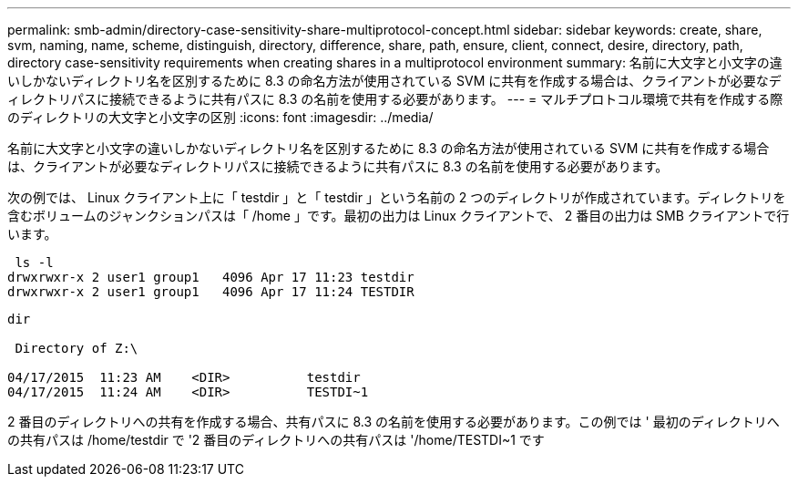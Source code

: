---
permalink: smb-admin/directory-case-sensitivity-share-multiprotocol-concept.html 
sidebar: sidebar 
keywords: create, share, svm, naming, name, scheme, distinguish, directory, difference, share, path, ensure, client, connect, desire, directory, path, directory case-sensitivity requirements when creating shares in a multiprotocol environment 
summary: 名前に大文字と小文字の違いしかないディレクトリ名を区別するために 8.3 の命名方法が使用されている SVM に共有を作成する場合は、クライアントが必要なディレクトリパスに接続できるように共有パスに 8.3 の名前を使用する必要があります。 
---
= マルチプロトコル環境で共有を作成する際のディレクトリの大文字と小文字の区別
:icons: font
:imagesdir: ../media/


[role="lead"]
名前に大文字と小文字の違いしかないディレクトリ名を区別するために 8.3 の命名方法が使用されている SVM に共有を作成する場合は、クライアントが必要なディレクトリパスに接続できるように共有パスに 8.3 の名前を使用する必要があります。

次の例では、 Linux クライアント上に「 testdir 」と「 testdir 」という名前の 2 つのディレクトリが作成されています。ディレクトリを含むボリュームのジャンクションパスは「 /home 」です。最初の出力は Linux クライアントで、 2 番目の出力は SMB クライアントで行います。

[listing]
----
 ls -l
drwxrwxr-x 2 user1 group1   4096 Apr 17 11:23 testdir
drwxrwxr-x 2 user1 group1   4096 Apr 17 11:24 TESTDIR
----
[listing]
----
dir

 Directory of Z:\

04/17/2015  11:23 AM    <DIR>          testdir
04/17/2015  11:24 AM    <DIR>          TESTDI~1
----
2 番目のディレクトリへの共有を作成する場合、共有パスに 8.3 の名前を使用する必要があります。この例では ' 最初のディレクトリへの共有パスは /home/testdir で '2 番目のディレクトリへの共有パスは '/home/TESTDI~1 です
